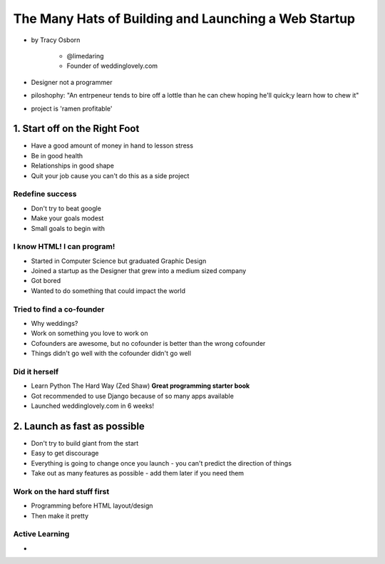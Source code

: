 =======================================================
The Many Hats of Building and Launching a Web Startup
=======================================================

* by Tracy Osborn

    * @limedaring
    * Founder of weddinglovely.com

* Designer not a programmer
* piloshophy: "An entrpeneur tends to bire off a lottle than he can chew hoping he'll quick;y learn how to chew it"
* project is 'ramen profitable'

1. Start off on the Right Foot
==============================

* Have a good amount of money in hand to lesson stress
* Be in good health
* Relationships in good shape
* Quit your job cause you can't do this as a side project

Redefine success
----------------

* Don't try to beat google
* Make your goals modest
* Small goals to begin with

I know HTML! I can program!
----------------------------

* Started in Computer Science but graduated Graphic Design
* Joined a startup as the Designer that grew into a medium sized company
* Got bored
* Wanted to do something that could impact the world

Tried to find a co-founder
------------------------------

* Why weddings?
* Work on something you love to work on
* Cofounders are awesome, but no cofounder is better than the wrong cofounder
* Things didn't go well with the cofounder didn't go well

Did it herself
---------------

* Learn Python The Hard Way (Zed Shaw) **Great programming starter book**
* Got recommended to use Django because of so many apps available 
* Launched weddinglovely.com in 6 weeks!

2. Launch as fast as possible
================================

* Don't try to build giant from the start
* Easy to get discourage
* Everything is going to change once you launch - you can't predict the direction of things
* Take out as many features as possible - add them later if you need them

Work on the hard stuff first
------------------------------

* Programming before HTML layout/design
* Then make it pretty

Active Learning
----------------

* 